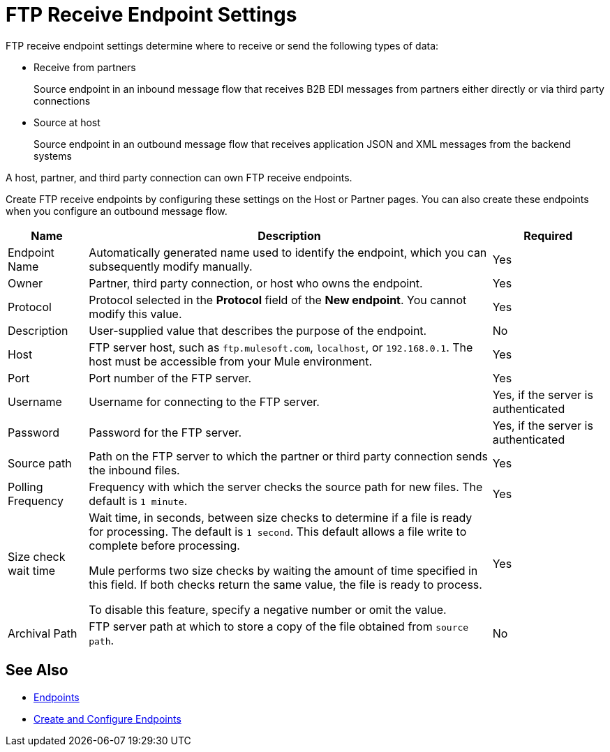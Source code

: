 = FTP Receive Endpoint Settings

FTP receive endpoint settings determine where to receive or send the following types of data:

* Receive from partners
+
Source endpoint in an inbound message flow that receives B2B EDI messages from partners either directly or via third party connections
* Source at host
+
Source endpoint in an outbound message flow that receives application JSON and XML messages from the backend systems

A host, partner, and third party connection can own FTP receive endpoints.

Create FTP receive endpoints by configuring these settings on the Host or Partner pages. You can also create these endpoints when you configure an outbound message flow.

[%header%autowidth.spread]
|===
|Name |Description | Required
| Endpoint Name
| Automatically generated name used to identify the endpoint, which you can subsequently modify manually.
| Yes

| Owner
| Partner, third party connection, or host who owns the endpoint.
| Yes

| Protocol
| Protocol selected in the *Protocol* field of the *New endpoint*. You cannot modify this value.
| Yes

| Description
| User-supplied value that describes the purpose of the endpoint.
| No

| Host
| FTP server host, such as `ftp.mulesoft.com`, `localhost`, or `192.168.0.1`. The host must be accessible from your Mule environment.
| Yes

| Port
| Port number of the FTP server.
| Yes

| Username
| Username for connecting to the FTP server.
| Yes, if the server is authenticated

| Password
| Password for the FTP server.
| Yes, if the server is authenticated

| Source path
| Path on the FTP server to which the partner or third party connection sends the inbound files.
| Yes

| Polling Frequency
| Frequency with which the server checks the source path for new files. The default is `1 minute`.
| Yes

| Size check wait time
| Wait time, in seconds, between size checks to determine if a file is ready for processing. The default is `1 second`. This default allows a file write to complete before processing.

Mule performs two size checks by waiting the amount of time specified in this field. If both checks return the same value, the file is ready to process.

To disable this feature, specify a negative number or omit the value.

| Yes

| Archival Path
| FTP server path at which to store a copy of the file obtained from `source path`.
| No
|===

== See Also

* xref:endpoints.adoc[Endpoints]
* xref:create-endpoint.adoc[Create and Configure Endpoints]
